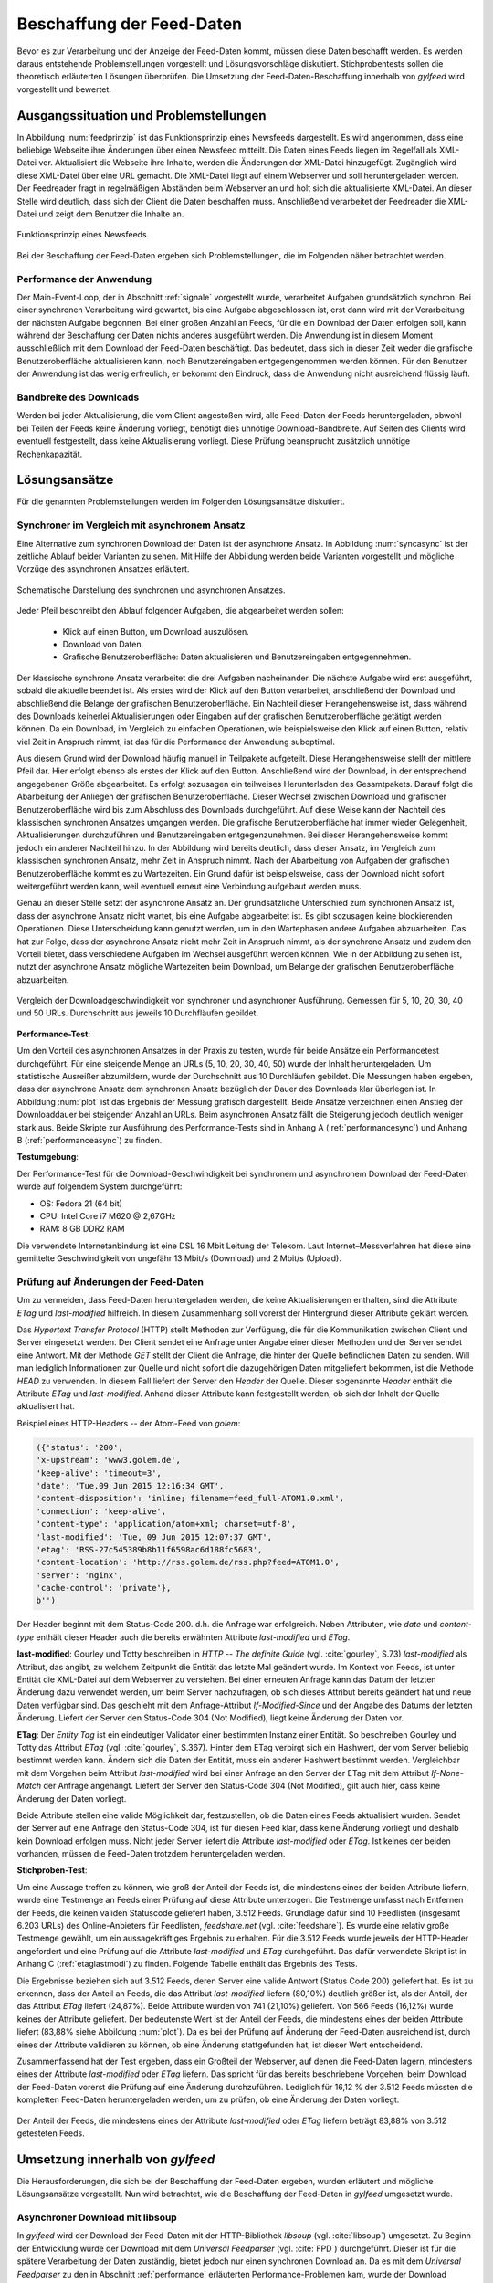 
.. _chapterbeschaffung:

**************************
Beschaffung der Feed-Daten 
**************************

Bevor es zur Verarbeitung und der Anzeige der Feed-Daten kommt, müssen diese
Daten beschafft werden. Es werden daraus entstehende Problemstellungen
vorgestellt und Lösungsvorschläge diskutiert. Stichprobentests sollen die
theoretisch erläuterten Lösungen überprüfen. Die Umsetzung der
Feed-Daten-Beschaffung innerhalb von *gylfeed* wird vorgestellt und bewertet.


Ausgangssituation und Problemstellungen
=======================================

In Abbildung :num:`feedprinzip` ist das
Funktionsprinzip eines Newsfeeds dargestellt. Es wird angenommen, dass eine
beliebige Webseite ihre Änderungen über einen Newsfeed mitteilt. 
Die Daten eines Feeds liegen im Regelfall als XML-Datei vor. Aktualisiert die Webseite ihre
Inhalte, werden die Änderungen der XML-Datei hinzugefügt. Zugänglich wird
diese XML-Datei über eine URL gemacht. Die XML-Datei liegt auf einem Webserver und
soll heruntergeladen werden. Der Feedreader fragt in regelmäßigen Abständen beim
Webserver an und holt sich die aktualisierte XML-Datei. An dieser
Stelle wird deutlich, dass sich der Client die Daten beschaffen muss.
Anschließend verarbeitet der Feedreader die XML-Datei und zeigt dem Benutzer die Inhalte an. 


.. _feedprinzip:

.. figure:: ./figs/feedprinzip.png
    :alt: Funktionsprinzip eines Newsfeeds.
    :width: 80%
    :align: center
    
    Funktionsprinzip eines Newsfeeds.

    
Bei der Beschaffung der Feed-Daten ergeben sich Problemstellungen, die im
Folgenden näher betrachtet werden.


.. _performance:

Performance der Anwendung
-------------------------

Der Main-Event-Loop, der in Abschnitt :ref:`signale` vorgestellt wurde,
verarbeitet Aufgaben grundsätzlich synchron. Bei einer synchronen Verarbeitung
wird gewartet, bis eine Aufgabe abgeschlossen ist, erst dann wird mit der
Verarbeitung der nächsten Aufgabe begonnen. Bei einer großen Anzahl an Feeds,
für die ein Download der Daten erfolgen soll, kann während der Beschaffung der
Daten
nichts anderes ausgeführt werden. Die Anwendung ist in diesem Moment
ausschließlich mit dem Download der Feed-Daten beschäftigt. Das bedeutet, dass
sich in dieser Zeit weder die grafische Benutzeroberfläche aktualisieren kann,
noch Benutzereingaben entgegengenommen werden können. Für den Benutzer der Anwendung
ist das wenig erfreulich, er bekommt den Eindruck, dass die Anwendung nicht
ausreichend flüssig läuft.


Bandbreite des Downloads
------------------------

Werden bei jeder Aktualisierung, die vom Client angestoßen wird, alle Feed-Daten
der Feeds
heruntergeladen, obwohl bei Teilen der Feeds keine Änderung vorliegt, 
benötigt dies unnötige Download-Bandbreite. Auf Seiten des
Clients wird eventuell festgestellt, dass keine Aktualisierung vorliegt. Diese Prüfung
beansprucht zusätzlich unnötige Rechenkapazität.



Lösungsansätze
==============

Für die genannten Problemstellungen werden im Folgenden Lösungsansätze
diskutiert.


.. _performancetest:

Synchroner im Vergleich mit asynchronem Ansatz
----------------------------------------------

Eine Alternative zum synchronen Download der Daten ist der asynchrone Ansatz.
In Abbildung :num:`syncasync` ist der zeitliche Ablauf beider Varianten zu sehen. Mit
Hilfe der Abbildung werden beide Varianten vorgestellt und mögliche Vorzüge des
asynchronen Ansatzes erläutert.


.. _syncasync:

.. figure:: ./figs/syncasync.png
    :alt: Schematische Darstellung des synchronen und asynchronen Ansatzes.
    :width: 80%
    :align: center
    
    Schematische Darstellung des synchronen und asynchronen Ansatzes.


Jeder Pfeil beschreibt den Ablauf folgender Aufgaben, die abgearbeitet werden
sollen:

 * Klick auf einen Button, um Download auszulösen.
 * Download von Daten.
 * Grafische Benutzeroberfläche: Daten aktualisieren und Benutzereingaben
   entgegennehmen.
    
Der klassische synchrone Ansatz verarbeitet die drei Aufgaben nacheinander. Die
nächste Aufgabe wird erst ausgeführt, sobald die aktuelle beendet ist. Als
erstes wird der Klick auf den Button verarbeitet, anschließend der Download und
abschließend die Belange der grafischen Benutzeroberfläche. Ein
Nachteil dieser Herangehensweise ist, dass während des
Downloads keinerlei Aktualisierungen oder Eingaben auf der grafischen
Benutzeroberfläche getätigt werden können. Da ein Download, im Vergleich zu
einfachen Operationen, wie beispielsweise den Klick auf einen Button, relativ
viel Zeit in Anspruch nimmt, ist das für die Performance der Anwendung suboptimal.

Aus diesem Grund wird der Download häufig manuell in Teilpakete aufgeteilt.
Diese Herangehensweise stellt der mittlere Pfeil dar. Hier erfolgt ebenso als
erstes der Klick auf den Button. Anschließend wird der Download, in der
entsprechend angegebenen Größe abgearbeitet. Es erfolgt sozusagen ein teilweises
Herunterladen des Gesamtpakets. Darauf folgt die Abarbeitung der
Anliegen der grafischen Benutzeroberfläche. Dieser Wechsel zwischen Download und
grafischer Benutzeroberfläche wird bis zum Abschluss des Downloads durchgeführt.
Auf diese Weise kann der Nachteil des klassischen synchronen Ansatzes umgangen
werden. Die grafische Benutzeroberfläche hat immer wieder Gelegenheit,
Aktualisierungen durchzuführen und Benutzereingaben entgegenzunehmen. Bei dieser
Herangehensweise kommt jedoch ein anderer Nachteil hinzu. In der Abbildung wird
bereits deutlich, dass dieser Ansatz, im Vergleich zum klassischen synchronen
Ansatz, mehr Zeit in Anspruch nimmt. Nach der Abarbeitung von Aufgaben der
grafischen Benutzeroberfläche kommt es zu Wartezeiten. Ein Grund dafür ist beispielsweise, dass
der Download nicht sofort weitergeführt werden kann, weil eventuell erneut eine
Verbindung aufgebaut werden muss.

Genau an dieser Stelle setzt der asynchrone Ansatz an. Der grundsätzliche
Unterschied zum synchronen Ansatz ist, dass der asynchrone Ansatz nicht wartet,
bis eine Aufgabe abgearbeitet ist. Es gibt sozusagen keine blockierenden
Operationen. Diese Unterscheidung kann genutzt werden, um
in den Wartephasen andere Aufgaben abzuarbeiten. Das hat zur Folge, dass der
asynchrone Ansatz nicht mehr Zeit in Anspruch nimmt, als der synchrone Ansatz
und zudem den Vorteil bietet, dass verschiedene Aufgaben im Wechsel ausgeführt
werden können. Wie in der Abbildung zu sehen ist, nutzt der asynchrone Ansatz
mögliche Wartezeiten beim Download, um Belange der grafischen Benutzeroberfläche
abzuarbeiten.

.. _plot:

.. figure:: ./figs/plot.png
    :alt: Vergleich der Performance von synchronem und asynchronem Download.
    :width: 80%
    :align: center
    
    Vergleich der Downloadgeschwindigkeit von synchroner und asynchroner
    Ausführung. Gemessen für 5, 10, 20, 30, 40 und 50 URLs. Durchschnitt aus
    jeweils 10 Durchfläufen gebildet.



**Performance-Test**:


Um den Vorteil des asynchronen Ansatzes in der Praxis zu testen, wurde für
beide Ansätze ein Performancetest durchgeführt. Für eine steigende Menge an
URLs (5, 10, 20, 30, 40, 50) wurde der Inhalt heruntergeladen. Um statistische
Ausreißer abzumildern, wurde der Durchschnitt aus 10 Durchläufen gebildet.
Die Messungen haben ergeben, dass der asynchrone Ansatz dem synchronen
Ansatz bezüglich der Dauer des Downloads klar überlegen ist. 
In Abbildung :num:`plot` ist das Ergebnis der Messung grafisch dargestellt.
Beide Ansätze verzeichnen einen Anstieg der Downloaddauer bei steigender Anzahl
an URLs. Beim asynchronen Ansatz fällt die Steigerung jedoch deutlich weniger
stark aus. Beide Skripte zur Ausführung des Performance-Tests sind in Anhang A (:ref:`performancesync`)
und Anhang B (:ref:`performanceasync`) zu finden.

**Testumgebung**:

Der Performance-Test für die Download-Geschwindigkeit bei synchronem und
asynchronem Download der Feed-Daten wurde auf folgendem System durchgeführt:

• OS: Fedora 21 (64 bit)
• CPU: Intel Core i7 M620 @ 2,67GHz
• RAM: 8 GB DDR2 RAM

Die verwendete Internetanbindung ist eine DSL 16 Mbit Leitung der Telekom. Laut
Internet–Messverfahren hat diese eine gemittelte Geschwindigkeit von ungefähr 13 Mbit/s
(Download) und 2 Mbit/s (Upload).



.. _etagtest:

Prüfung auf Änderungen der Feed-Daten 
-------------------------------------

Um zu vermeiden, dass Feed-Daten heruntergeladen werden, die keine
Aktualisierungen enthalten, sind die Attribute *ETag* und *last-modified*
hilfreich. In diesem Zusammenhang soll vorerst der Hintergrund dieser Attribute
geklärt werden. 

Das *Hypertext Transfer Protocol* (HTTP) stellt Methoden zur Verfügung, die
für die Kommunikation zwischen Client und Server eingesetzt werden. Der Client
sendet eine Anfrage unter Angabe einer dieser Methoden und der Server sendet
eine Antwort. Mit der Methode *GET* stellt der Client die Anfrage, die hinter
der Quelle befindlichen Daten zu senden. Will man lediglich Informationen
zur Quelle und nicht sofort die dazugehörigen Daten mitgeliefert bekommen, ist
die Methode *HEAD* zu verwenden. In diesem Fall liefert der Server den *Header*
der Quelle. Dieser sogenannte *Header* enthält die Attribute *ETag* und
*last-modified*. Anhand dieser Attribute kann festgestellt werden, ob sich der Inhalt der Quelle
aktualisiert hat.

Beispiel eines HTTP-Headers -- der Atom-Feed von *golem*:


.. code-block:: python

    ({'status': '200', 
    'x-upstream': 'www3.golem.de', 
    'keep-alive': 'timeout=3', 
    'date': 'Tue,09 Jun 2015 12:16:34 GMT', 
    'content-disposition': 'inline; filename=feed_full-ATOM1.0.xml',
    'connection': 'keep-alive', 
    'content-type': 'application/atom+xml; charset=utf-8', 
    'last-modified': 'Tue, 09 Jun 2015 12:07:37 GMT', 
    'etag': 'RSS-27c545389b8b11f6598ac6d188fc5683',
    'content-location': 'http://rss.golem.de/rss.php?feed=ATOM1.0', 
    'server': 'nginx', 
    'cache-control': 'private'}, 
    b'')

Der Header beginnt mit dem Status-Code 200. d.h. die Anfrage war erfolgreich.
Neben Attributen, wie *date* und *content-type* enthält dieser Header auch die
bereits erwähnten Attribute *last-modified* und *ETag*.

**last-modified**: Gourley und Totty beschreiben in *HTTP -- The definite Guide*
(vgl. :cite:`gourley`, S.73)
*last-modified* als Attribut, das angibt, zu welchem Zeitpunkt die Entität das letzte Mal geändert wurde.
Im Kontext von Feeds, ist unter Entität die XML-Datei auf dem Webserver zu
verstehen. Bei einer erneuten Anfrage kann das Datum der letzten Änderung dazu
verwendet werden, um beim Server nachzufragen, ob sich dieses Attribut bereits geändert hat
und neue Daten verfügbar sind. Das geschieht mit dem Anfrage-Attribut
*If-Modified-Since* und der Angabe des Datums der letzten Änderung. Liefert der
Server den Status-Code 304 (Not Modified), liegt keine Änderung der Daten vor.


**ETag**: Der *Entity Tag* ist ein eindeutiger Validator einer bestimmten
Instanz einer Entität. So beschreiben Gourley und Totty das Attribut *ETag*
(vgl. :cite:`gourley`, S.367).
Hinter dem ETag verbirgt sich ein Hashwert, der vom Server beliebig bestimmt
werden kann. Ändern sich die Daten der Entität, muss ein anderer Hashwert
bestimmt werden. Vergleichbar mit dem Vorgehen beim Attribut *last-modified*
wird bei einer Anfrage an den Server der ETag mit dem Attribut *If-None-Match*
der Anfrage angehängt. Liefert der Server den Status-Code 304 (Not Modified), gilt auch hier,
dass keine Änderung der Daten vorliegt.

Beide Attribute stellen eine valide Möglichkeit dar, festzustellen, ob die Daten
eines Feeds aktualisiert wurden. Sendet der Server auf eine Anfrage den Status-Code 304,
ist für diesen Feed klar, dass keine Änderung vorliegt und deshalb kein Download
erfolgen muss. Nicht jeder Server liefert die Attribute *last-modified* oder *ETag*. Ist keines
der beiden vorhanden, müssen die Feed-Daten trotzdem heruntergeladen werden.

**Stichproben-Test**:

Um eine Aussage treffen zu können, wie groß der Anteil der Feeds ist, die
mindestens eines
der beiden Attribute liefern, wurde eine Testmenge an Feeds einer Prüfung auf
diese Attribute unterzogen. Die Testmenge umfasst nach Entfernen der Feeds, die
keinen validen Statuscode geliefert haben, 3.512 Feeds. Grundlage dafür
sind 10 Feedlisten (insgesamt 6.203 URLs) des Online-Anbieters für Feedlisten, *feedshare.net* (vgl.
:cite:`feedshare`).
Es wurde eine relativ große Testmenge gewählt, um ein aussagekräftiges Ergebnis
zu erhalten. Für die 3.512 Feeds wurde jeweils der HTTP-Header angefordert und
eine Prüfung auf die Attribute *last-modified* und *ETag* durchgeführt. Das
dafür verwendete Skript ist in Anhang C (:ref:`etaglastmodi`) zu finden. Folgende Tabelle enthält
das Ergebnis des Tests.



.. figtable::
    :label: attribute-statistics
    :caption: Testergebnisse der Prüfung auf die Attribute ETag und
              last-modified bei 3.512 Feeds mit Status-Code 200. Für 83,88 % der
              3.512 Feeds wird eines der beiden Attribute geliefert.
    :alt: Testergebnisse der Prüfung auf die Attribute ETag und last-modified.
    :spec: l l l

    ============================================ ============  ==========
      **Attribut/Vorkommen**                      **absolut**   **in %** 
    ============================================ ============  ==========
     **last-modified**                            2.813         80,10    
     **ETag**                                     874           24,87    
     **last-modified und ETag**                   741           21,10    
     **mind. ein Attribut**                       2.946         83,88    
     **ohne Attribut**                            566           16,12    
     |hline| **valide Feeds** (status code 200)   3.512         100,00
    ============================================ ============  ==========

Die Ergebnisse beziehen sich auf 3.512 Feeds, deren Server eine valide Antwort
(Status Code 200) geliefert hat. Es ist zu erkennen, dass der Anteil an Feeds, 
die das Attribut *last-modified* liefern (80,10%) deutlich größer ist, als der Anteil, 
der das Attribut *ETag* liefert (24,87%). Beide Attribute wurden von 741 (21,10%) geliefert.
Von 566 Feeds (16,12%) wurde keines der Attribute geliefert. Der bedeutenste
Wert ist der Anteil der Feeds, die mindestens eines der beiden Attribute
liefert (83,88% siehe Abbildung :num:`plot`). Da es bei der Prüfung auf Änderung der Feed-Daten ausreichend
ist, durch eines der Attribute validieren zu können, ob eine Änderung
stattgefunden hat, ist dieser Wert entscheidend.
    
Zusammenfassend hat der Test ergeben, dass ein Großteil der Webserver, auf denen die Feed-Daten lagern,
mindestens eines der Attribute *last-modified* oder *ETag* liefern. Das spricht für das bereits beschriebene 
Vorgehen, beim Download der Feed-Daten vorerst die Prüfung auf eine Änderung durchzuführen. Lediglich für 16,12 %
der 3.512 Feeds müssten die kompletten Feed-Daten heruntergeladen werden, um zu
prüfen, ob eine Änderung der Daten vorliegt.

.. _plot:

.. figure:: ./figs/piechart.png
    :alt: Anteil von Feeds mit mindestens einem der Attribute ETag oder
          last-modified.
    :width: 80%
    :align: center
    
    Der Anteil der Feeds, die mindestens eines der Attribute *last-modified* oder
    *ETag* liefern beträgt 83,88% von 3.512 getesteten Feeds. 




Umsetzung innerhalb von *gylfeed*
=================================

Die Herausforderungen, die sich bei der Beschaffung der Feed-Daten ergeben, wurden
erläutert und mögliche Lösungsansätze vorgestellt. Nun wird betrachtet, wie die
Beschaffung der Feed-Daten in *gylfeed* umgesetzt wurde.


Asynchroner Download mit libsoup
--------------------------------

In *gylfeed* wird der Download der Feed-Daten mit der HTTP-Bibliothek *libsoup*
(vgl. :cite:`libsoup`)
umgesetzt. Zu Beginn der Entwicklung wurde der Download mit dem
*Universal Feedparser* (vgl. :cite:`FPD`) durchgeführt. Dieser ist für die spätere Verarbeitung der Daten zuständig,
bietet jedoch nur einen synchronen Download an. Da es mit dem *Universal Feedparser* zu den in Abschnitt :ref:`performance`
erläuterten Performance-Problemen kam, wurde der Download daraufhin asynchron umgesetzt.
Die Bibliothek *libsoup* wurde aufgrund folgender Eigenschaften gewählt:

 * Bietet asynchrone API.
 * Zugeschnitten auf GNOME Anwendungen, wie *gylfeed*.
 * Nutzt GObject und GLib-Main-Loop, wie auch bereits *gylfeed*.


Ablauf des Downloads
--------------------

In Abbildung :num:`download` ist der Teil von *gylfeed* dargestellt, der für die
Beschaffung der Daten zuständig ist. Bevor auf den Ablauf näher eingegangen
wird, werden die beteiligten Instanzen vorgestellt.

.. _download:

.. figure:: ./figs/download.png
    :alt: Grundkonzept der Datenbeschaffung.
    :width: 80%
    :align: center
    
    Grundkonzept der Datenbeschaffung innerhalb von *gylfeed*, farbig
    dargestellt. 

**Feed:** Die Klasse *Feed* beauftragt den Download und erwartet eine Instanz
der Klasse *Document*. Dieses *Document* enthält die Feed-Daten, die
innerhalb der Instanz *Feed* verarbeitet werden.

**Downloader:** Der *Downloader* verwaltet den kompletten asynchronen Downloadvorgang.

**Document:** Eine Instanz der Klasse *Document* wird als sogenanntes
*Future-Objekt* eingesetzt. Dieses *Future-Objekt* wird von der Klasse
*Downloader* als Platzhalter für das zu erwartende Ergebnis des asynchronen Downloads
eingesetzt.

**Web:** Das *Web* respräsentiert im vorliegenden Fall sämtliche Webserver, die
eine Anfrage erhalten und daraufhin eine Antwort senden.

.. _downloadsequenz:

.. figure:: ./figs/downloadsequenz.png
    :alt: Ablauf des Downloadvorgangs.
    :width: 80%
    :align: center
    
    Ablauf des Downloadvorgangs.

Eine detaillierte Beschreibung des Downloadvorgangs soll anhand der Abbildung
:num:`downloadsequenz` erfolgen. Das Objekt *Feed* startet den Vorgang mit dem Aufruf der Methode
*download()* des Objekts *Downloader*. Hierzu übergibt der *Feed* als Parameter
die URL des Feeds, für den der Download erfolgen soll. Innerhalb der Methode *download()* wird
entschieden, ob ein Download der kompletten Feed-Daten notwendig ist. Hierzu
werden die bereits erwähnten Attribute *last-modified* und *ETag* verwendet.
Liefert der Webserver, auf dem die entsprechenden Feed-Daten lagern den
Status-Code 304, gibt die Methode *download()* ein *None* zurück und der Vorgang ist
abgeschlossen. Ergibt die Prüfung auf Aktualisierung der Feed-Daten jedoch, dass
ein Download der Feed-Daten erfolgen muss, wird die Methode *get_data()*
aufgerufen. 

**get_data():** Innerhalb dieser Methode wird eine Nachricht des Typs *Soup.Message*
der Bibliothek *libsoup* erstellt. Hier wird die HTTP-Methode *GET* und die URL
übergeben. Anschließend wird eine Instanz der Klasse *Document* erstellt, die, 
wie bereits erwähnt, als Platzhalter für das zu erwartende Ergebnis des
asynchronen Downloads eingesetzt wird. Bevor die Instanz des *Documents* an den
Aufrufer, d.h. den *Feed* zurückgegeben wird, erfolgt der asynchrone Aufruf der
Methode *send_async()* der Bibliothek *libsoup*. Hierdurch wird die Verbindung
zum Webserver aufgebaut. Steht die Verbindung, wird die der Methode
*send_async()* übergebene Callback-Methode *read_stream()* aufgerufen.

Das Feedobjekt, das eine Instanz von *Document* erhalten hat, registriert sich
auf dessen Signal *finish*. Auf diese Weise wird das Feedobjekt informiert,
sobald der asynchrone Download abgeschlossen ist und mit der Verarbeitung der
Daten begonnen werden kann.

**read_stream():** Innerhalb dieser Methode wird das Lesen des
Inputstreams durch *read_bytes_async()* veranlasst. Als Callback-Methode wird *fill_document()*
übergeben.

**fill_document():** Diese Methode liest den Input-Stream solange, bis keine
Daten mehr vorhanden sind. Bei jeder Iteration werden die Daten, die von der
Instanz *Document* gesammelt werden, um die neuen Daten erweitert. Sind alle
Daten gelesen, wird das Signal *finish* ausgelöst.



Prüfung auf Aktualisierung mittels *ETag* und *last-modified*
-------------------------------------------------------------

Die im Ablauf des Downloads erwähnte Prüfung auf Aktualisierung der Feed-Daten
wird an dieser Stelle separat betrachtet. Es wird kurz auf die Anwendung
eingegangen und die entsprechende Antwort des Webservers gezeigt.

Zur Demonstration wird eine Anfrage an den Servers des Atom-Feeds von *golem.de*
gestellt. Folgendes Code-Snippet zeigt die Prüfung auf das Attribut
*last-modified*:



.. code-block:: python
    
    URL = "http://rss.golem.de/rss.php?feed=ATOM1.0"
    DATE = "Mon, 15 Jun 2015 19:37:27 GMT"
    session = Soup.Session() 

    message = Soup.Message.new("GET", URL)
    message.request_headers.append("if-modified-since", DATE)
    session.send_message(message)
    new_date = message.response_headers.get("last-modified")
    print("Status Code:", message.status_code, "; Date:", new_date)
    >>> Status Code: 200; Date: Wed, 17 Jun 2015 15:11:36 GMT
    
    message = Soup.Message.new("GET", URL)
    message.request_headers.append("if-modified-since", new_date)
    session.send_message(message)
    date = message.response_headers.get("last-modified")
    print("Status-Code:", message.status_code, "; Date:", date)
    >>> Status-Code: 304; Date: Wed, 17 Jun 2015 15:11:36 GMT


Es wird mit Hilfe der Bibliothek *libsoup* eine Session erstellt. Anschließend
wird eine sogenannte *Message* erstellt. Diese enthält die anzuwendende
HTTP-Methode und die anzufragende URL. In diesem Fall wird *GET* als
HTTP-Methode verwendet, weil bei der Übergabe des *if-modified-since* Attributs
der Inhalt der Antwort nur gesendet wird, wenn tatsächlich eine Änderung seitens
des Servers vorliegt. Im nächsten Schritt wird der *Message* ein Anfrage-Header
angehängt, der das Attribut *if-modified-since* und den dazugehörigen Wert, ein
*last-modified*, enthält. Zuletzt wird die Nachricht versendet. Im ersten
Durchlauf antwortet der Server mit dem Status-Code 200 und sendet den *body*,
d.h. den Inhalt der Antwort mit.

Der einzige Unterschied der nächsten Anfrage ist,
dass als *last-modified*-Wert der beim ersten Durchlauf vom Server gelieferte
*last-modified*-Wert eingesetzt wird. Jetzt antwortet der Server mit dem Status-Code 304, d.h.
es liegt keine Änderung vor. In diesem Fall wird kein Inhalt gesendet.

Für das Attribut *ETag* erfolgt der Vorgang in der gleichen Weise, mit dem
Unterschied, dass der Anfrage-Header aus dem Attribut *if-none-match* und dem
*ETag* als Wert besteht. 


Bewertung der Umsetzung
----------------------- 

In der aktuellen Version von *gylfeed* wird die Prüfung auf Änderung der
Feed-Daten auf der Client-Seite ausgeführt. Dies ist noch suboptimal. 
Für die entsprechende URL wird der
Header heruntergeladen und es wird eine Prüfung auf Übereinstimmung des bisher
gespeicherten *last-modified* bzw. *ETag*-Wertes durchgeführt. Die Umstellung auf die
komfortablere Variante, die Prüfung auf Seiten des Servers durchführen zu lassen, ist geplant.

Der Einsatz des asynchronen Downloads in der vorgestellten Form ist zum
aktuellen Zeitpunkt eine gute Lösung.

